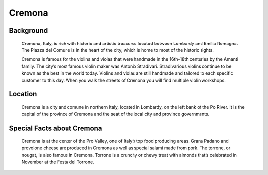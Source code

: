 Cremona
=======

Background
----------

    Cremona, Italy, is rich with historic and artistic treasures located 
    between Lombardy and Emilia Romagna. The Piazza del Comune is in the 
    heart of the city, which is home to most of the historic sights. 

    Cremona is famous for the violins and violas that were handmade in the 
    16th-18th centuries by the Amanti family. The city’s most famous violin 
    maker was Antonio Stradivari. Stradivarious violins continue to be known 
    as the best in the world today. Violins and violas are still handmade 
    and tailored to each specific customer to this day. When you walk the 
    streets of Cremona you will find multiple violin workshops. 

..  Add background information on city

Location
--------

    Cremona is a city and comune in northern Italy, located in Lombardy, on 
    the left bank of the Po River. It is the capital of the province of 
    Cremona and the seat of the local city and province governments.  

..  Add location information on city

Special Facts about Cremona
---------------------------

    Cremona is at the center of the Pro Valley, one of Italy’s top food 
    producing areas. Grana Padano and provolone cheese are produced in 
    Cremona as well as special salami made from pork. The torrone, or 
    nougat, is also famous in Cremona. Torrone is a crunchy or chewy treat 
    with almonds that’s celebrated in November at the Festa del Torrone. 

..  Change name to special thing of city



..  image:: cremonaviolin.png

..  image code

